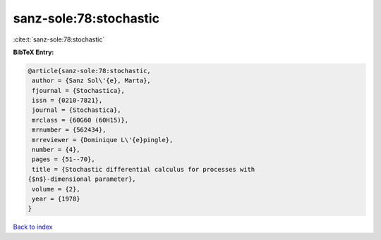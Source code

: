 sanz-sole:78:stochastic
=======================

:cite:t:`sanz-sole:78:stochastic`

**BibTeX Entry:**

.. code-block:: bibtex

   @article{sanz-sole:78:stochastic,
    author = {Sanz Sol\'{e}, Marta},
    fjournal = {Stochastica},
    issn = {0210-7821},
    journal = {Stochastica},
    mrclass = {60G60 (60H15)},
    mrnumber = {562434},
    mrreviewer = {Dominique L\'{e}pingle},
    number = {4},
    pages = {51--70},
    title = {Stochastic differential calculus for processes with
   {$n$}-dimensional parameter},
    volume = {2},
    year = {1978}
   }

`Back to index <../By-Cite-Keys.html>`_
